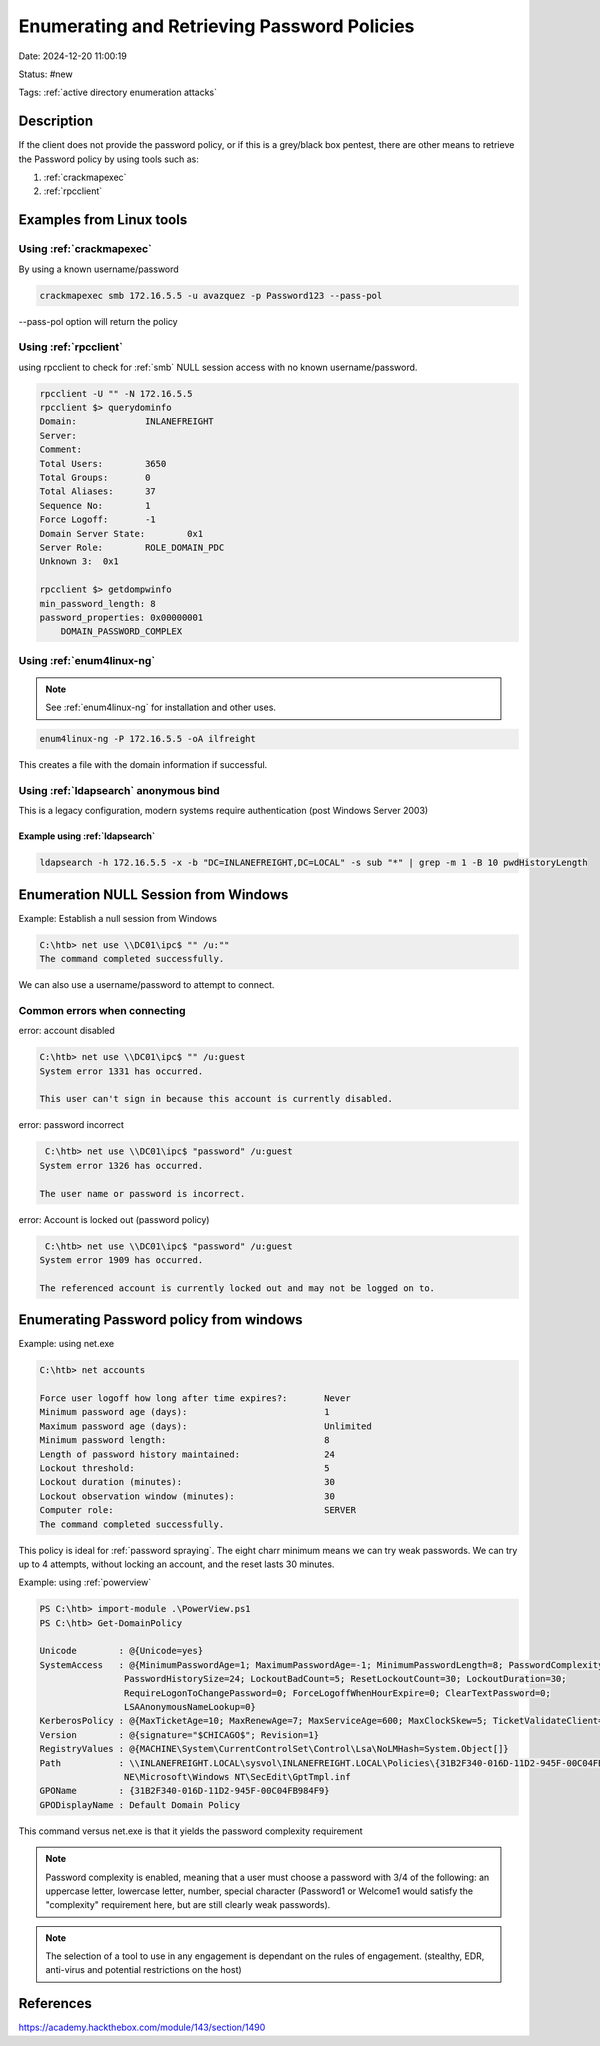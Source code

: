 Enumerating and Retrieving Password Policies
##############################################

Date: 2024-12-20 11:00:19

Status: #new

Tags: :ref:`active directory enumeration attacks`

Description
*************

If the client does not provide the password policy, or if this is a 
grey/black box pentest, there are other means to retrieve the Password
policy by using tools such as:

1. :ref:`crackmapexec`
2. :ref:`rpcclient`

Examples from Linux tools
**************************

Using :ref:`crackmapexec`
===========================

By using a known username/password

.. code-block:: bash

    crackmapexec smb 172.16.5.5 -u avazquez -p Password123 --pass-pol

--pass-pol option will return the policy


Using :ref:`rpcclient` 
========================

using rpcclient to check for :ref:`smb` NULL session access with no 
known username/password. 

.. code-block:: bash

    rpcclient -U "" -N 172.16.5.5
    rpcclient $> querydominfo
    Domain:		INLANEFREIGHT
    Server:		
    Comment:	
    Total Users:	3650
    Total Groups:	0
    Total Aliases:	37
    Sequence No:	1
    Force Logoff:	-1
    Domain Server State:	0x1
    Server Role:	ROLE_DOMAIN_PDC
    Unknown 3:	0x1

    rpcclient $> getdompwinfo
    min_password_length: 8
    password_properties: 0x00000001
        DOMAIN_PASSWORD_COMPLEX


Using :ref:`enum4linux-ng` 
=============================

.. note:: See :ref:`enum4linux-ng` for installation and other uses. 

.. code-block:: bash

    enum4linux-ng -P 172.16.5.5 -oA ilfreight

This creates a file with the domain information if successful. 

Using :ref:`ldapsearch` anonymous bind
========================================

This is a legacy configuration, modern systems require authentication (post Windows Server 2003)

Example using :ref:`ldapsearch`
-----------------------------------

.. code-block:: console

    ldapsearch -h 172.16.5.5 -x -b "DC=INLANEFREIGHT,DC=LOCAL" -s sub "*" | grep -m 1 -B 10 pwdHistoryLength


Enumeration NULL Session from Windows
****************************************

Example: Establish a null session from Windows

.. code-block:: powershell

    C:\htb> net use \\DC01\ipc$ "" /u:""
    The command completed successfully.

We can also use a username/password to attempt to connect.

Common errors when connecting
================================

error: account disabled

.. code-block:: console

    C:\htb> net use \\DC01\ipc$ "" /u:guest
    System error 1331 has occurred.

    This user can't sign in because this account is currently disabled.

error: password incorrect

.. code-block:: console

     C:\htb> net use \\DC01\ipc$ "password" /u:guest
    System error 1326 has occurred.

    The user name or password is incorrect.

error: Account is locked out (password policy)

.. code-block:: console

     C:\htb> net use \\DC01\ipc$ "password" /u:guest
    System error 1909 has occurred.

    The referenced account is currently locked out and may not be logged on to.

Enumerating Password policy from windows
*******************************************

Example: using net.exe 

.. code-block:: console

    C:\htb> net accounts

    Force user logoff how long after time expires?:       Never
    Minimum password age (days):                          1
    Maximum password age (days):                          Unlimited
    Minimum password length:                              8
    Length of password history maintained:                24
    Lockout threshold:                                    5
    Lockout duration (minutes):                           30
    Lockout observation window (minutes):                 30
    Computer role:                                        SERVER
    The command completed successfully.

This policy is ideal for :ref:`password spraying`.  The eight charr minimum means we can try weak passwords.  We 
can try up to 4 attempts, without locking an account, and the reset lasts 30 minutes. 

Example: using :ref:`powerview` 

.. code-block:: powershell

    PS C:\htb> import-module .\PowerView.ps1
    PS C:\htb> Get-DomainPolicy

    Unicode        : @{Unicode=yes}
    SystemAccess   : @{MinimumPasswordAge=1; MaximumPasswordAge=-1; MinimumPasswordLength=8; PasswordComplexity=1;
                    PasswordHistorySize=24; LockoutBadCount=5; ResetLockoutCount=30; LockoutDuration=30;
                    RequireLogonToChangePassword=0; ForceLogoffWhenHourExpire=0; ClearTextPassword=0;
                    LSAAnonymousNameLookup=0}
    KerberosPolicy : @{MaxTicketAge=10; MaxRenewAge=7; MaxServiceAge=600; MaxClockSkew=5; TicketValidateClient=1}
    Version        : @{signature="$CHICAGO$"; Revision=1}
    RegistryValues : @{MACHINE\System\CurrentControlSet\Control\Lsa\NoLMHash=System.Object[]}
    Path           : \\INLANEFREIGHT.LOCAL\sysvol\INLANEFREIGHT.LOCAL\Policies\{31B2F340-016D-11D2-945F-00C04FB984F9}\MACHI
                    NE\Microsoft\Windows NT\SecEdit\GptTmpl.inf
    GPOName        : {31B2F340-016D-11D2-945F-00C04FB984F9}
    GPODisplayName : Default Domain Policy

This command versus net.exe is that it yields the password complexity requirement 

.. note:: Password complexity is enabled, meaning that a user must choose a password with 3/4 of the following: an uppercase letter, lowercase letter, number, special character (Password1 or Welcome1 would satisfy the "complexity" requirement here, but are still clearly weak passwords).

.. note:: The selection of a tool to use in any engagement is dependant on the rules of engagement.  (stealthy, EDR, anti-virus and potential restrictions on the host)


References
************

https://academy.hackthebox.com/module/143/section/1490